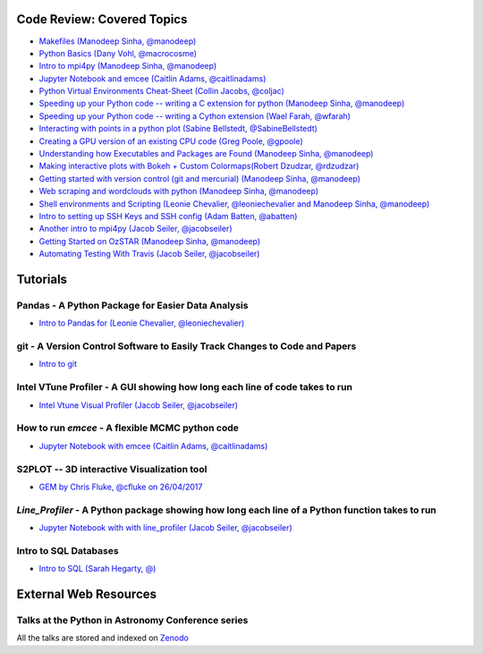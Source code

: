 #############################
Code Review: Covered Topics
#############################

- `Makefiles (Manodeep Sinha, @manodeep) <code-review/2017_03_31/README.rst>`_

- `Python Basics (Dany Vohl, @macrocosme) <code-review/2017_04_28/README.rst>`_

- `Intro to mpi4py (Manodeep Sinha, @manodeep) <code-review/2017_05_26/README.rst>`_

- `Jupyter Notebook and emcee (Caitlin Adams, @caitlinadams) <tutorials/jupyter_notebook_emcee/emcee_notebook.ipynb>`_

- `Python Virtual Environments Cheat-Sheet (Collin Jacobs, @coljac) <code-review/2017_07_07/venvs.md>`_

- `Speeding up your Python code -- writing a C extension for python (Manodeep Sinha, @manodeep) <code-review/2017_07_21/README.rst>`_

- `Speeding up your Python code -- writing a Cython extension (Wael Farah, @wfarah) <https://github.com/swincas/fast-histogram/tree/master/cython>`_

- `Interacting with points in a python plot (Sabine Bellstedt, @SabineBellstedt) <code-review/2017_09_01/README.rst>`_

- `Creating a GPU version of an existing CPU code (Greg Poole, @gpoole) <code-review/2017_10_13/README.rst>`_

- `Understanding how Executables and Packages are Found (Manodeep Sinha, @manodeep) <code-review/2017_10_27/README.rst>`_

- `Making interactive plots with Bokeh + Custom Colormaps(Robert Dzudzar, @rdzudzar) <code-review/2017_11_24/colourmaps_and_interactive_plots.ipynb>`_

- `Getting started with version control (git and mercurial) (Manodeep Sinha, @manodeep) <code-review/2018_03_02/README.rst>`_

- `Web scraping and wordclouds with python (Manodeep Sinha, @manodeep)
  <code-review/2018_03_16/README.rst>`_

- `Shell environments and Scripting (Leonie Chevalier, @leoniechevalier and Manodeep Sinha, @manodeep) <code-review/2018_04_06/README.rst>`_

- `Intro to setting up SSH Keys and SSH config (Adam Batten, @abatten) <code-review/2018_05_11/README.rst>`_

- `Another intro to mpi4py (Jacob Seiler, @jacobseiler)  <code-review/2018_05_25/README.rst>`_

- `Getting Started on OzSTAR (Manodeep Sinha, @manodeep) <code-review/2018_06_08/README.rst>`_

- `Automating Testing With Travis (Jacob Seiler, @jacobseiler) <https://github.com/jacobseiler/testing_tutorial/>`_

############
Tutorials
############

***************************************************
Pandas - A Python Package for Easier Data Analysis
***************************************************

- `Intro to Pandas for (Leonie Chevalier, @leoniechevalier) <tutorials/pandas_intro/README.rst>`_

*****************************************************************************
git - A Version Control Software to Easily Track Changes to Code and Papers
*****************************************************************************

- `Intro to git <tutorials/intro_to_git/README.rst>`_

*****************************************************************************
Intel VTune Profiler - A GUI showing how long each line of code takes to run
*****************************************************************************

- `Intel Vtune Visual Profiler (Jacob Seiler, @jacobseiler) <tutorials/vtune_profiling/README.rst>`_

***************************************************
How to run `emcee` - A flexible MCMC python code 
***************************************************

- `Jupyter Notebook with emcee (Caitlin Adams, @caitlinadams) <tutorials/jupyter_notebook_emcee/emcee_notebook.ipynb>`_
  
********************************************
S2PLOT -- 3D interactive Visualization tool
********************************************

- `GEM by Chris Fluke, @cfluke on 26/04/2017 <tutorials/s2plot/README.rst>`_

*********************************************************************************************
`Line_Profiler` - A Python package showing how long each line of a Python function takes to run 
*********************************************************************************************

- `Jupyter Notebook with with line_profiler (Jacob Seiler, @jacobseiler) <code-review/2017_12_07/line_profiler.py.ipynb>`_ 

***********************
Intro to SQL Databases 
***********************

- `Intro to SQL (Sarah Hegarty, @) <tutorials/databases/README.rst>`_ 

#######################
External Web Resources
#######################

****************************************************
Talks at the Python in Astronomy Conference series
****************************************************

All the talks are stored and indexed on `Zenodo <https://zenodo.org/communities/pyastro/?page=1&size=20)>`_



